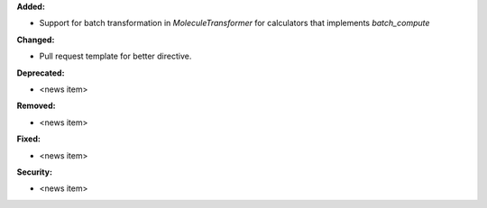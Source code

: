**Added:**

* Support for batch transformation in `MoleculeTransformer` for calculators that implements `batch_compute`

**Changed:**

* Pull request template for better directive.

**Deprecated:**

* <news item>

**Removed:**

* <news item>

**Fixed:**

* <news item>

**Security:**

* <news item>
